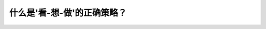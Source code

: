 .. raw:: html

   <div class="question-page">
   <div class="test-name">加拿大BC省驾照笔试题库(小红书200题在线版)|2024版</div>

.. meta::
   :description: 什么是'看-想-做'的正确策略？
   :keywords: 温哥华驾照笔试,  温哥华驾照,  BC省驾照笔试驾驶策略, 看想做, 安全驾驶

.. raw:: html

   <div class="question-card">


什么是'看-想-做'的正确策略？
================================

.. raw:: html

   <hr>

.. image:: /../../../images/driver_test/ca/bc/133.png
   :width: 70%
   :alt: Image for the question
   :class: question-image
   :align: center



.. raw:: html

   <div id="q133" class="quiz">
       <div class="option" id="q133-A" onclick="selectOption('q133', 'A', false)">
           A. 他看到黄灯时他想'我可以穿过',加速
       </div>
       <div class="option" id="q133-B" onclick="selectOption('q133', 'B', false)">
           B. 他看到卡车转弯时,他想'卡车不在我的道上',加速
       </div>
       <div class="option" id="q133-C" onclick="selectOption('q133', 'C', true)">
           C. 他看到卡车转弯时,他想'他可能转大弯',慢驶
       </div>
       <div class="option" id="q133-D" onclick="selectOption('q133', 'D', false)">
           D. 他看到卡车转弯时,他想'卡车和可能转大弯',突然停车
       </div>
       <p id="q133-result" class="result"></p>
   </div>

   <hr>

.. dropdown:: ►|explanation|

   '看-想-做'强调驾驶员在观察路况后作出正确判断，例如看到卡车转弯时应慢驶并保持安全距离。

.. raw:: html

   <div class="nav-buttons">
       <a href="q132.html" class="button">|prev_question|</a>
       <span class="page-indicator">133 / 200</span>
       <a href="q134.html" class="button">|next_question|</a>
   </div>
   </div>

   </div>
